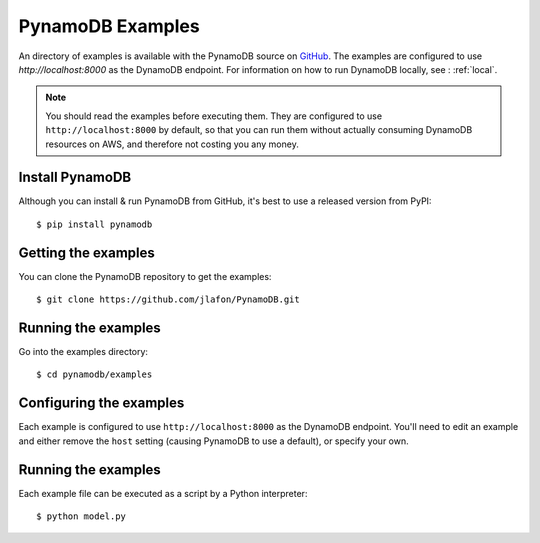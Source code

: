 PynamoDB Examples
=================

An directory of examples is available with the PynamoDB source on `GitHub <https://github.com/jlafon/PynamoDB/tree/devel/examples>`__.
The examples are configured to use `http://localhost:8000` as the DynamoDB endpoint. For information on how to run DynamoDB locally,
see : :ref:`local`.

.. note::

    You should read the examples before executing them. They are configured to use ``http://localhost:8000`` by default, so
    that you can run them without actually consuming DynamoDB resources on AWS, and therefore not costing you any money.

Install PynamoDB
^^^^^^^^^^^^^^^^

Although you can install & run PynamoDB from GitHub, it's best to use a released version from PyPI::

    $ pip install pynamodb


Getting the examples
^^^^^^^^^^^^^^^^^^^^

You can clone the PynamoDB repository to get the examples::

    $ git clone https://github.com/jlafon/PynamoDB.git

Running the examples
^^^^^^^^^^^^^^^^^^^^

Go into the examples directory::

    $ cd pynamodb/examples

Configuring the examples
^^^^^^^^^^^^^^^^^^^^^^^^

Each example is configured to use ``http://localhost:8000`` as the DynamoDB endpoint. You'll need
to edit an example and either remove the ``host`` setting (causing PynamoDB to use a default), or
specify your own.

Running the examples
^^^^^^^^^^^^^^^^^^^^

Each example file can be executed as a script by a Python interpreter::

    $ python model.py


